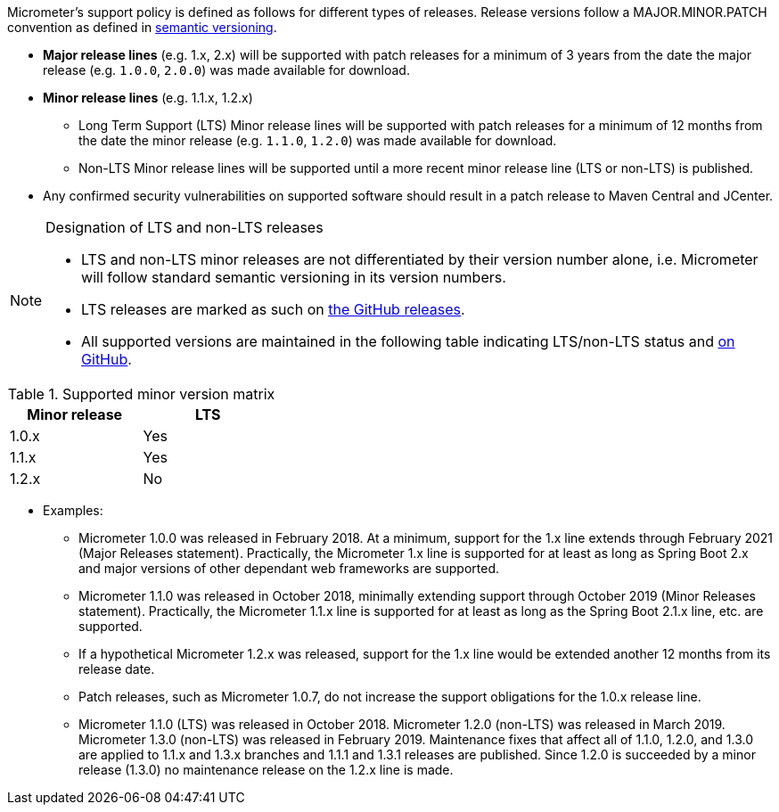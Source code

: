 Micrometer's support policy is defined as follows for different types of releases. Release versions follow a MAJOR.MINOR.PATCH convention as defined in https://semver.org/[semantic versioning].

* *Major release lines* (e.g. 1.x, 2.x) will be supported with patch releases for a minimum of 3 years from the date the major release (e.g. `1.0.0`, `2.0.0`) was made available for download.
* *Minor release lines* (e.g. 1.1.x, 1.2.x)
  ** Long Term Support (LTS) Minor release lines will be supported with patch releases for a minimum of 12 months from the date the minor release (e.g. `1.1.0`, `1.2.0`) was made available for download.
  ** Non-LTS Minor release lines will be supported until a more recent minor release line (LTS or non-LTS) is published.
* Any confirmed security vulnerabilities on supported software should result in a patch release to Maven Central and JCenter.

[NOTE]
====
Designation of LTS and non-LTS releases

  * LTS and non-LTS minor releases are not differentiated by their version number alone, i.e. Micrometer will follow standard semantic versioning in its version numbers.
  * LTS releases are marked as such on https://github.com/micrometer-metrics/micrometer/releases[the GitHub releases].
  * All supported versions are maintained in the following table indicating LTS/non-LTS status and https://github.com/micrometer-metrics/micrometer[on GitHub].
====

.Supported minor version matrix
[width="35%",options="header"]
|===========
| Minor release | LTS
| 1.0.x        | Yes
| 1.1.x        | Yes
| 1.2.x        | No
|===========

* Examples: 
  ** Micrometer 1.0.0 was released in February 2018. At a minimum, support for the 1.x line extends through February 2021 (Major Releases statement). Practically, the Micrometer 1.x line is supported for at least as long as Spring Boot 2.x and major versions of other dependant web frameworks are supported.
  ** Micrometer 1.1.0 was released in October 2018, minimally extending support through October 2019 (Minor Releases statement). Practically, the Micrometer 1.1.x line is supported for at least as long as the Spring Boot 2.1.x line, etc. are supported.
  ** If a hypothetical Micrometer 1.2.x was released, support for the 1.x line would be extended another 12 months from its release date.
  ** Patch releases, such as Micrometer 1.0.7, do not increase the support obligations for the 1.0.x release line.
  ** Micrometer 1.1.0 (LTS) was released in October 2018. Micrometer 1.2.0 (non-LTS) was released in March 2019. Micrometer 1.3.0 (non-LTS) was released in February 2019. Maintenance fixes that affect all of 1.1.0, 1.2.0, and 1.3.0 are applied to 1.1.x and 1.3.x branches and 1.1.1 and 1.3.1 releases are published. Since 1.2.0 is succeeded by a minor release (1.3.0) no maintenance release on the 1.2.x line is made.
